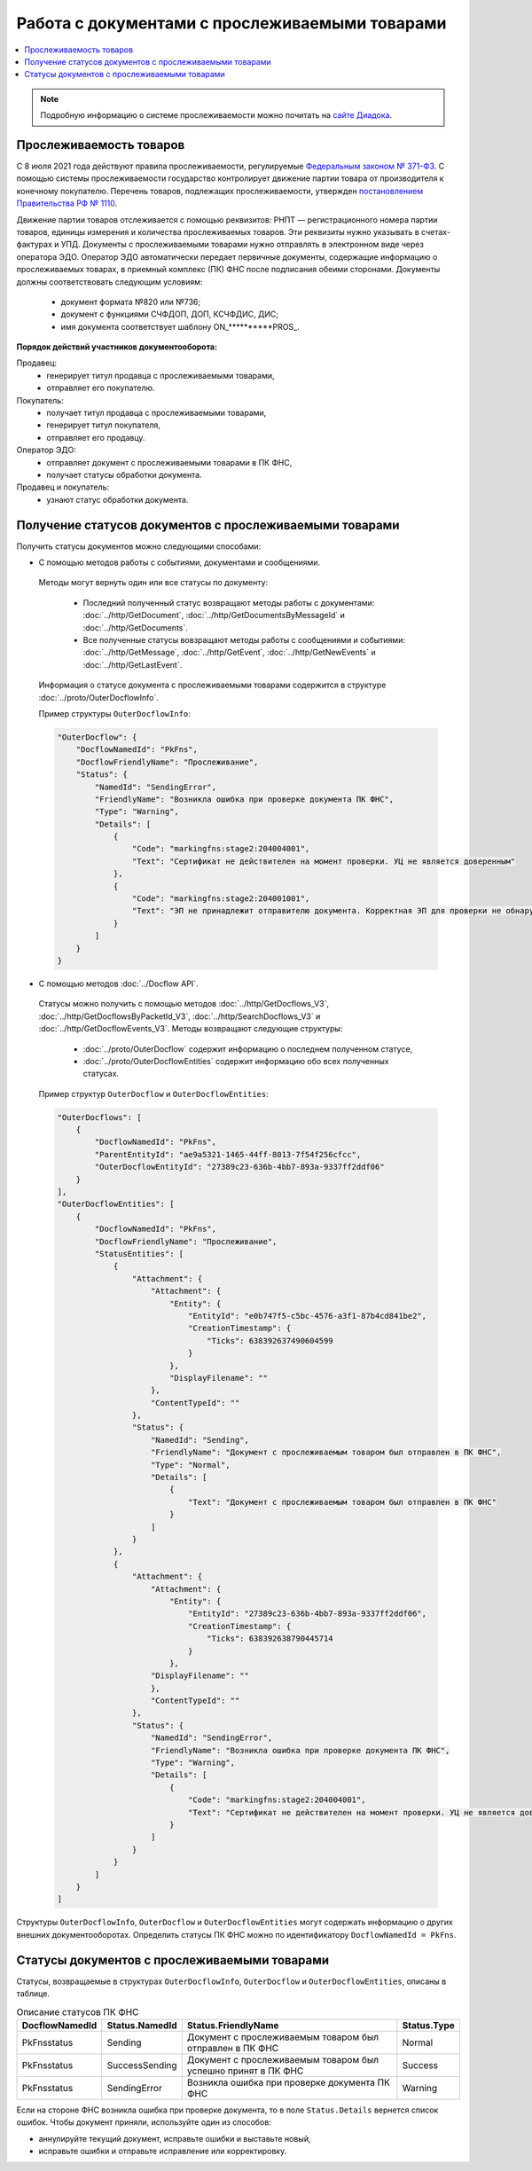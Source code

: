 Работа с документами с прослеживаемыми товарами
===============================================

.. contents:: :local:
	:depth: 3

.. note:: Подробную информацию о cистеме прослеживаемости можно почитать на `сайте Диадока <https://www.diadoc.ru/articles/20585-proslezhivaemost_tovarov>`__.

Прослеживаемость товаров
------------------------

С 8 июля 2021 года действуют правила прослеживаемости, регулируемые `Федеральным законом № 371-ФЗ <https://normativ.kontur.ru/document?moduleId=1&documentId=375041>`__. С помощью системы прослеживаемости государство контролирует движение партии товара от производителя к конечному покупателю. Перечень товаров, подлежащих прослеживаемости, утвержден `постановлением Правительства РФ № 1110 <https://normativ.kontur.ru/document?moduleId=1&documentId=444417>`__.

Движение партии товаров отслеживается с помощью реквизитов: РНПТ — регистрационного номера партии товаров, единицы измерения и количества прослеживаемых товаров. Эти реквизиты нужно указывать в счетах-фактурах и УПД. Документы с прослеживаемыми товарами нужно отправлять в электронном виде через оператора ЭДО. Оператор ЭДО автоматически передает первичные документы, содержащие информацию о прослеживаемых товарах, в приемный комплекс (ПК) ФНС после подписания обеими сторонами. Документы должны соответствовать следующим условиям:

	- документ формата №820 или №736;
	- документ с функциями СЧФДОП, ДОП, КСЧФДИС, ДИС;
	- имя документа соответствует шаблону ON_**********PROS_.

**Порядок действий участников документооборота:**

Продавец:
	- генерирует титул продавца с прослеживаемыми товарами,
	- отправляет его покупателю.

Покупатель:
	- получает титул продавца с прослеживаемыми товарами,
	- генерирует титул покупателя,
	- отправляет его продавцу.

Оператор ЭДО:
	- отправляет документ с прослеживаемыми товарами в ПК ФНС,
	- получает статусы обработки документа.

Продавец и покупатель:
	- узнают статус обработки документа.

Получение статусов документов с прослеживаемыми товарами
--------------------------------------------------------

Получить статусы документов можно следующими способами:

- С помощью методов работы с событиями, документами и сообщениями.

 Методы могут вернуть один или все статусы по документу:

	- Последний полученный статус возвращают методы работы с документами: :doc:`../http/GetDocument`, :doc:`../http/GetDocumentsByMessageId` и :doc:`../http/GetDocuments`.
	- Все полученные статусы вовзращают методы работы с сообщениями и событиями: :doc:`../http/GetMessage`, :doc:`../http/GetEvent`, :doc:`../http/GetNewEvents` и :doc:`../http/GetLastEvent`.

 Информация о статусе документа с прослеживаемыми товарами содержится в структуре :doc:`../proto/OuterDocflowInfo`.

 Пример структуры ``OuterDocflowInfo``:

 .. sourcecode:: json

        "OuterDocflow": {
            "DocflowNamedId": "PkFns",
            "DocflowFriendlyName": "Прослеживание",
            "Status": {
                "NamedId": "SendingError",
                "FriendlyName": "Возникла ошибка при проверке документа ПК ФНС",
                "Type": "Warning",
                "Details": [
                    {
                        "Code": "markingfns:stage2:204004001",
                        "Text": "Сертификат не действителен на момент проверки. УЦ не является доверенным"
                    },
                    {
                        "Code": "markingfns:stage2:204001001",
                        "Text": "ЭП не принадлежит отправителю документа. Корректная ЭП для проверки не обнаружена"
                    }
                ]
            }
        }

- С помощью методов :doc:`../Docflow API`.

 Статусы можно получить с помощью методов :doc:`../http/GetDocflows_V3`, :doc:`../http/GetDocflowsByPacketId_V3`, :doc:`../http/SearchDocflows_V3` и :doc:`../http/GetDocflowEvents_V3`. Методы возвращают следующие структуры:

	- :doc:`../proto/OuterDocflow` содержит информацию о последнем полученном статусе,
	- :doc:`../proto/OuterDocflowEntities` содержит информацию обо всех полученных статусах.

 Пример структур ``OuterDocflow`` и ``OuterDocflowEntities``:

 .. container:: toggle

        .. code-block:: json

            "OuterDocflows": [
                {
                    "DocflowNamedId": "PkFns",
                    "ParentEntityId": "ae9a5321-1465-44ff-8013-7f54f256cfcc",
                    "OuterDocflowEntityId": "27389c23-636b-4bb7-893a-9337ff2ddf06"
                }
            ],
            "OuterDocflowEntities": [
                {
                    "DocflowNamedId": "PkFns",
                    "DocflowFriendlyName": "Прослеживание",
                    "StatusEntities": [
                        {
                            "Attachment": {
                                "Attachment": {
                                    "Entity": {
                                        "EntityId": "e0b747f5-c5bc-4576-a3f1-87b4cd841be2",
                                        "CreationTimestamp": {
                                            "Ticks": 638392637490604599
                                        }
                                    },
                                    "DisplayFilename": ""
                                },
                                "ContentTypeId": ""
                            },
                            "Status": {
                                "NamedId": "Sending",
                                "FriendlyName": "Документ с прослеживаемым товаром был отправлен в ПК ФНС",
                                "Type": "Normal",
                                "Details": [
                                    {
                                        "Text": "Документ с прослеживаемым товаром был отправлен в ПК ФНС"
                                    }
                                ]
                            }
                        },
                        {
                            "Attachment": {
                                "Attachment": {
                                    "Entity": {
                                        "EntityId": "27389c23-636b-4bb7-893a-9337ff2ddf06",
                                        "CreationTimestamp": {
                                            "Ticks": 638392638790445714
                                        }
                                    },
                                "DisplayFilename": ""
                                },
                                "ContentTypeId": ""
                            },
                            "Status": {
                                "NamedId": "SendingError",
                                "FriendlyName": "Возникла ошибка при проверке документа ПК ФНС",
                                "Type": "Warning",
                                "Details": [
                                    {
                                        "Code": "markingfns:stage2:204004001",
                                        "Text": "Сертификат не действителен на момент проверки. УЦ не является доверенным"
                                    }
                                ]
                            }
                        }
                    ]
                }
            ]

Структуры ``OuterDocflowInfo``, ``OuterDocflow`` и ``OuterDocflowEntities`` могут содержать информацию о других внешних документооборотах. Определить статусы ПК ФНС можно по идентификатору ``DocflowNamedId = PkFns``.

Статусы документов с прослеживаемыми товарами
---------------------------------------------

Статусы, возвращаемые в структурах ``OuterDocflowInfo``, ``OuterDocflow`` и ``OuterDocflowEntities``, описаны в таблице.

.. table:: Описание статусов ПК ФНС

	+----------------+-----------------+---------------------------------------------------------------+---------------+
	| DocflowNamedId | Status.NamedId  | Status.FriendlyName                                           | Status.Type   |
	+================+=================+===============================================================+===============+
	| PkFnsstatus    | Sending         | Документ с прослеживаемым товаром был отправлен в ПК ФНС      | Normal        |
	+----------------+-----------------+---------------------------------------------------------------+---------------+
	| PkFnsstatus    | SuccessSending  | Документ с прослеживаемым товаром был успешно принят в ПК ФНС | Success       |
	+----------------+-----------------+---------------------------------------------------------------+---------------+
	| PkFnsstatus    | SendingError    | Возникла ошибка при проверке документа ПК ФНС                 | Warning       |
	+----------------+-----------------+---------------------------------------------------------------+---------------+

Если на стороне ФНС возникла ошибка при проверке документа, то в поле ``Status.Details`` вернется список ошибок. Чтобы документ приняли, используйте один из способов:

- аннулируйте текущий документ, исправьте ошибки и выставьте новый,
- исправьте ошибки и отправьте исправление или корректировку.